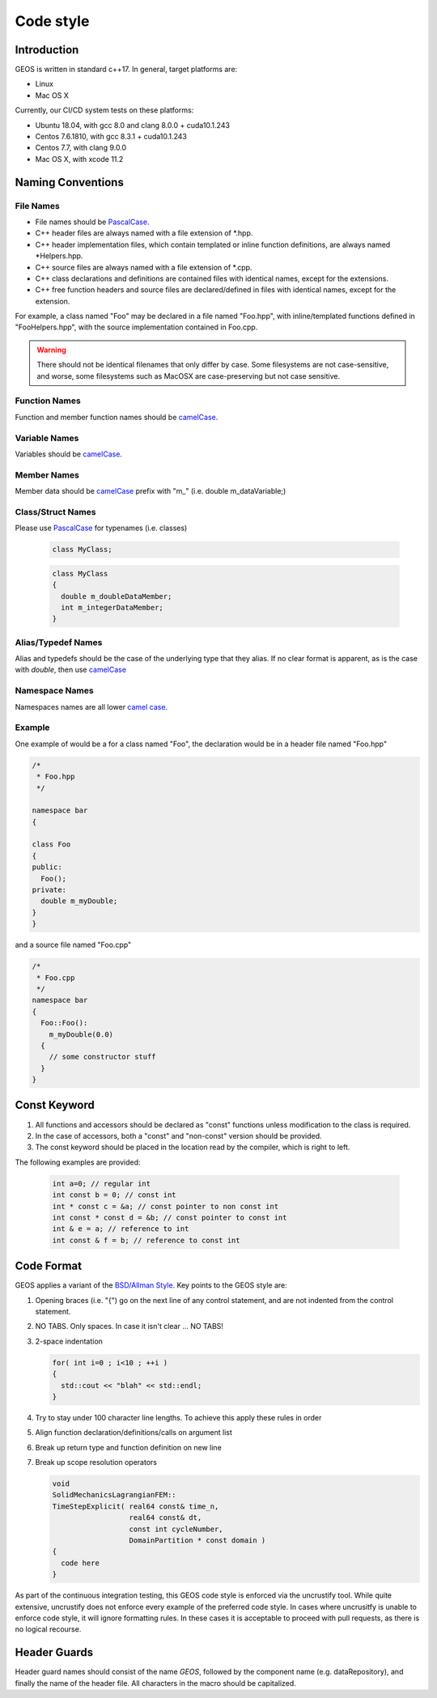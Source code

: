 ###############################################################################
Code style
###############################################################################

Introduction
============
GEOS is written in standard c++17. In general, target platforms are:

- Linux
- Mac OS X

Currently, our CI/CD system tests on these platforms:

- Ubuntu 18.04, with gcc 8.0 and clang 8.0.0 + cuda10.1.243
- Centos 7.6.1810, with gcc 8.3.1 + cuda10.1.243
- Centos 7.7, with clang 9.0.0
- Mac OS X, with xcode 11.2

Naming Conventions
==================

File Names
----------------
- File names should be `PascalCase <https://en.wikipedia.org/wiki/Camel_case>`__.
- C++ header files are always named with a file extension of  \*.hpp.
- C++ header implementation files, which contain templated or inline function definitions, are always named \*Helpers.hpp.
- C++ source files are always named with a file extension of  \*.cpp.
- C++ class declarations and definitions are contained files with identical names, except for the extensions.
- C++ free function headers and source files are declared/defined in files with identical names, except for the extension.

For example, a class named "Foo" may be declared in a file named "Foo.hpp", with inline/templated functions
defined in "FooHelpers.hpp", with the source implementation contained in Foo.cpp.

.. warning::

  There should not be identical filenames that only differ by case. Some filesystems are not case-sensitive,
  and worse, some filesystems such as MacOSX are case-preserving but not case sensitive.

Function Names
--------------
Function and member function names should be `camelCase <https://en.wikipedia.org/wiki/Camel_case>`__.

Variable Names
--------------
Variables should be `camelCase <https://en.wikipedia.org/wiki/Camel_case>`__.

Member Names
--------------
Member data should be `camelCase <https://en.wikipedia.org/wiki/Camel_case>`__ prefix with "m\_" (i.e. double m_dataVariable;)

Class/Struct Names
------------------
Please use `PascalCase <https://en.wikipedia.org/wiki/Camel_case>`__ for typenames (i.e. classes)

   .. code-block:: c

      class MyClass;


   .. code-block:: c

      class MyClass
      {
        double m_doubleDataMember;
        int m_integerDataMember;
      }

Alias/Typedef Names
-------------------
Alias and typedefs should be the case of the underlying type that they alias. If no clear format is apparent,
as is the case with `double`, then use `camelCase <https://en.wikipedia.org/wiki/Camel_case>`__

Namespace Names
----------------
Namespaces names are all lower `camel case <https://en.wikipedia.org/wiki/Camel_case>`__.

Example
-------
One example of would be a for a class named "Foo", the declaration would be in a header file named "Foo.hpp"

.. code-block:: c

  /*
   * Foo.hpp
   */

  namespace bar
  {

  class Foo
  {
  public:
    Foo();
  private:
    double m_myDouble;
  }
  }

and a source file named "Foo.cpp"

.. code-block:: c

  /*
   * Foo.cpp
   */
  namespace bar
  {
    Foo::Foo():
      m_myDouble(0.0)
    {
      // some constructor stuff
    }
  }

Const Keyword
================

#. All functions and accessors should be declared as "const" functions unless modification to the class is required.
#. In the case of accessors, both a "const" and "non-const" version should be provided.
#. The const keyword should be placed in the location read by the compiler, which is right to left.

The following examples are provided:

   .. code-block:: c

      int a=0; // regular int
      int const b = 0; // const int
      int * const c = &a; // const pointer to non const int
      int const * const d = &b; // const pointer to const int
      int & e = a; // reference to int
      int const & f = b; // reference to const int


Code Format
===========

GEOS applies a variant of the
`BSD/Allman Style <https://en.wikipedia.org/wiki/Indentation_style#Allman_style>`__.
Key points to the GEOS style are:

#. Opening braces (i.e. "{") go on the next line of any control statement, and are not indented from the control statement.
#. NO TABS. Only spaces. In case it isn't clear ... NO TABS!
#. 2-space indentation

   .. code-block:: c

      for( int i=0 ; i<10 ; ++i )
      {
        std::cout << "blah" << std::endl;
      }

#. Try to stay under 100 character line lengths. To achieve this apply these rules in order
#. Align function declaration/definitions/calls on argument list
#. Break up return type and function definition on new line
#. Break up scope resolution operators

   .. code-block:: c

    void
    SolidMechanicsLagrangianFEM::
    TimeStepExplicit( real64 const& time_n,
                      real64 const& dt,
                      const int cycleNumber,
                      DomainPartition * const domain )
    {
      code here
    }

As part of the continuous integration testing, this GEOS code style is enforced via the uncrustify tool.
While quite extensive, uncrustify does not enforce every example of the preferred code style.
In cases where uncrusitfy is unable to enforce code style, it will ignore formatting rules.
In these cases it is acceptable to proceed with pull requests, as there is no logical recourse.

Header Guards
=============
Header guard names should consist of the name `GEOS`, followed by the component name (e.g. dataRepository),
and finally the name of the header file.
All characters in the macro should be capitalized.
